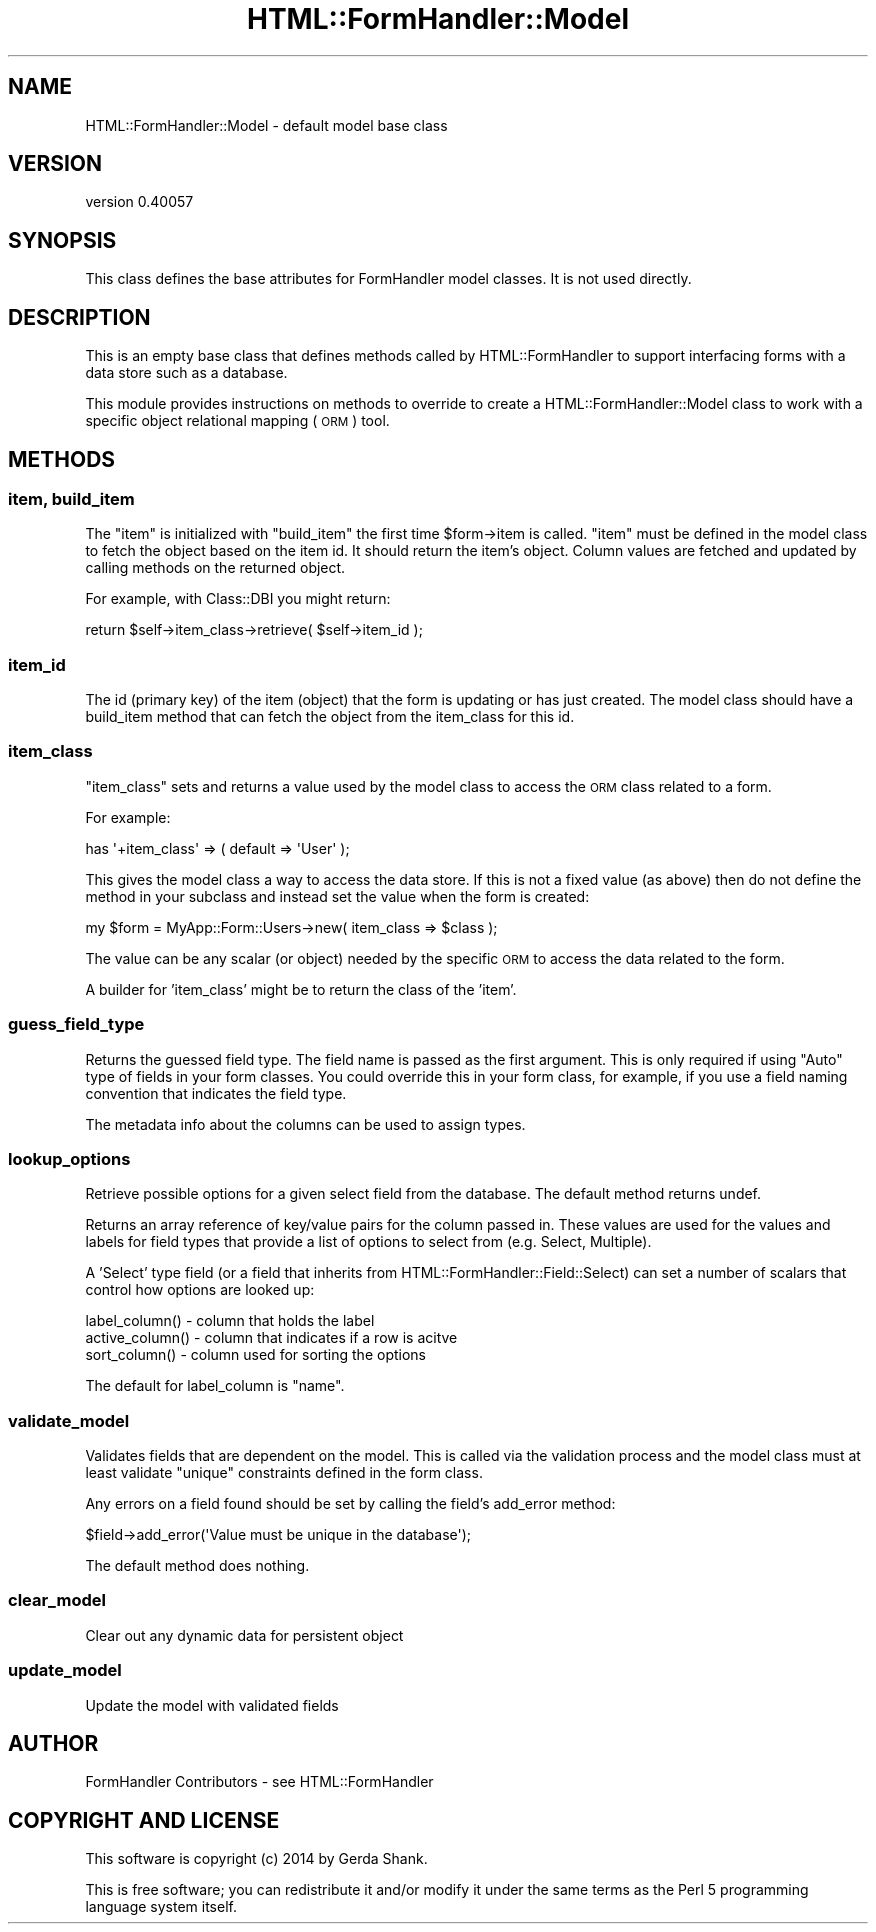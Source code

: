 .\" Automatically generated by Pod::Man 2.25 (Pod::Simple 3.20)
.\"
.\" Standard preamble:
.\" ========================================================================
.de Sp \" Vertical space (when we can't use .PP)
.if t .sp .5v
.if n .sp
..
.de Vb \" Begin verbatim text
.ft CW
.nf
.ne \\$1
..
.de Ve \" End verbatim text
.ft R
.fi
..
.\" Set up some character translations and predefined strings.  \*(-- will
.\" give an unbreakable dash, \*(PI will give pi, \*(L" will give a left
.\" double quote, and \*(R" will give a right double quote.  \*(C+ will
.\" give a nicer C++.  Capital omega is used to do unbreakable dashes and
.\" therefore won't be available.  \*(C` and \*(C' expand to `' in nroff,
.\" nothing in troff, for use with C<>.
.tr \(*W-
.ds C+ C\v'-.1v'\h'-1p'\s-2+\h'-1p'+\s0\v'.1v'\h'-1p'
.ie n \{\
.    ds -- \(*W-
.    ds PI pi
.    if (\n(.H=4u)&(1m=24u) .ds -- \(*W\h'-12u'\(*W\h'-12u'-\" diablo 10 pitch
.    if (\n(.H=4u)&(1m=20u) .ds -- \(*W\h'-12u'\(*W\h'-8u'-\"  diablo 12 pitch
.    ds L" ""
.    ds R" ""
.    ds C` ""
.    ds C' ""
'br\}
.el\{\
.    ds -- \|\(em\|
.    ds PI \(*p
.    ds L" ``
.    ds R" ''
'br\}
.\"
.\" Escape single quotes in literal strings from groff's Unicode transform.
.ie \n(.g .ds Aq \(aq
.el       .ds Aq '
.\"
.\" If the F register is turned on, we'll generate index entries on stderr for
.\" titles (.TH), headers (.SH), subsections (.SS), items (.Ip), and index
.\" entries marked with X<> in POD.  Of course, you'll have to process the
.\" output yourself in some meaningful fashion.
.ie \nF \{\
.    de IX
.    tm Index:\\$1\t\\n%\t"\\$2"
..
.    nr % 0
.    rr F
.\}
.el \{\
.    de IX
..
.\}
.\" ========================================================================
.\"
.IX Title "HTML::FormHandler::Model 3"
.TH HTML::FormHandler::Model 3 "2014-08-02" "perl v5.16.3" "User Contributed Perl Documentation"
.\" For nroff, turn off justification.  Always turn off hyphenation; it makes
.\" way too many mistakes in technical documents.
.if n .ad l
.nh
.SH "NAME"
HTML::FormHandler::Model \- default model base class
.SH "VERSION"
.IX Header "VERSION"
version 0.40057
.SH "SYNOPSIS"
.IX Header "SYNOPSIS"
This class defines the base attributes for FormHandler model
classes. It is not used directly.
.SH "DESCRIPTION"
.IX Header "DESCRIPTION"
This is an empty base class that defines methods called by
HTML::FormHandler to support interfacing forms with a data store
such as a database.
.PP
This module provides instructions on methods to override to create
a HTML::FormHandler::Model class to work with a specific object relational
mapping (\s-1ORM\s0) tool.
.SH "METHODS"
.IX Header "METHODS"
.SS "item, build_item"
.IX Subsection "item, build_item"
The \*(L"item\*(R" is initialized with \*(L"build_item\*(R" the first time \f(CW$form\fR\->item is called.
\&\*(L"item\*(R" must be defined in the model class to fetch the object based on the item id.
It should return the item's object.  Column values are fetched and updated
by calling methods on the returned object.
.PP
For example, with Class::DBI you might return:
.PP
.Vb 1
\&    return $self\->item_class\->retrieve( $self\->item_id );
.Ve
.SS "item_id"
.IX Subsection "item_id"
The id (primary key) of the item (object) that the form is updating
or has just created. The model class should have a build_item method that can
fetch the object from the item_class for this id.
.SS "item_class"
.IX Subsection "item_class"
\&\*(L"item_class\*(R" sets and returns a value used by the model class to access
the \s-1ORM\s0 class related to a form.
.PP
For example:
.PP
.Vb 1
\&   has \*(Aq+item_class\*(Aq => ( default => \*(AqUser\*(Aq );
.Ve
.PP
This gives the model class a way to access the data store.
If this is not a fixed value (as above) then do not define the
method in your subclass and instead set the value when the form
is created:
.PP
.Vb 1
\&    my $form = MyApp::Form::Users\->new( item_class => $class );
.Ve
.PP
The value can be any scalar (or object) needed by the specific \s-1ORM\s0
to access the data related to the form.
.PP
A builder for 'item_class' might be to return the class of the 'item'.
.SS "guess_field_type"
.IX Subsection "guess_field_type"
Returns the guessed field type.  The field name is passed as the first argument.
This is only required if using \*(L"Auto\*(R" type of fields in your form classes.
You could override this in your form class, for example, if you use a field
naming convention that indicates the field type.
.PP
The metadata info about the columns can be used to assign types.
.SS "lookup_options"
.IX Subsection "lookup_options"
Retrieve possible options for a given select field from the database.
The default method returns undef.
.PP
Returns an array reference of key/value pairs for the column passed in.
These values are used for the values and labels for field types that
provide a list of options to select from (e.g. Select, Multiple).
.PP
A 'Select' type field (or a field that inherits from
HTML::FormHandler::Field::Select) can set a number of scalars that control how
options are looked up:
.PP
.Vb 3
\&    label_column()          \- column that holds the label
\&    active_column()         \- column that indicates if a row is acitve
\&    sort_column()           \- column used for sorting the options
.Ve
.PP
The default for label_column is \*(L"name\*(R".
.SS "validate_model"
.IX Subsection "validate_model"
Validates fields that are dependent on the model.
This is called via the validation process and the model class
must at least validate \*(L"unique\*(R" constraints defined in the form
class.
.PP
Any errors on a field found should be set by calling the field's
add_error method:
.PP
.Vb 1
\&    $field\->add_error(\*(AqValue must be unique in the database\*(Aq);
.Ve
.PP
The default method does nothing.
.SS "clear_model"
.IX Subsection "clear_model"
Clear out any dynamic data for persistent object
.SS "update_model"
.IX Subsection "update_model"
Update the model with validated fields
.SH "AUTHOR"
.IX Header "AUTHOR"
FormHandler Contributors \- see HTML::FormHandler
.SH "COPYRIGHT AND LICENSE"
.IX Header "COPYRIGHT AND LICENSE"
This software is copyright (c) 2014 by Gerda Shank.
.PP
This is free software; you can redistribute it and/or modify it under
the same terms as the Perl 5 programming language system itself.

